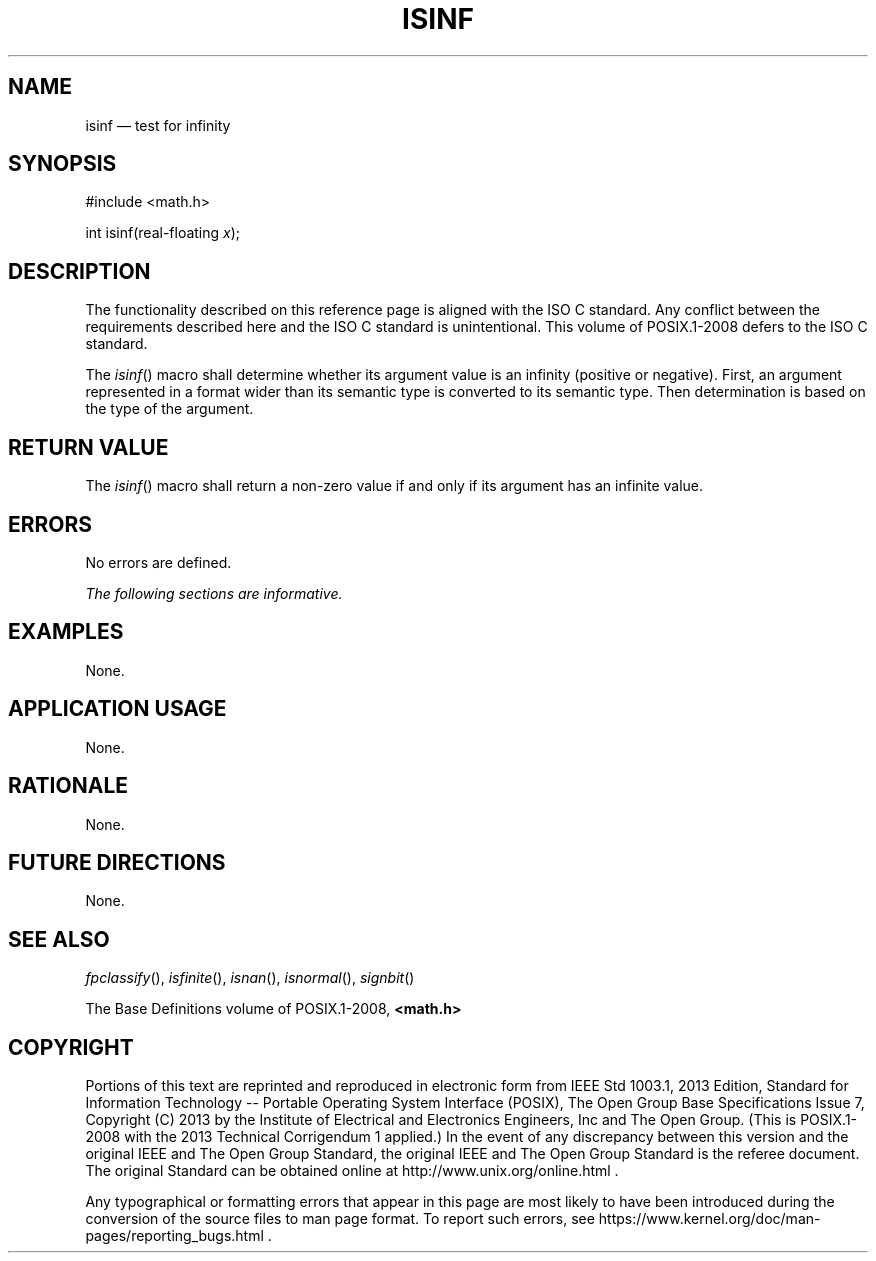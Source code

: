 '\" et
.TH ISINF "3" 2013 "IEEE/The Open Group" "POSIX Programmer's Manual"

.SH NAME
isinf
\(em test for infinity
.SH SYNOPSIS
.LP
.nf
#include <math.h>
.P
int isinf(real-floating \fIx\fP);
.fi
.SH DESCRIPTION
The functionality described on this reference page is aligned with the
ISO\ C standard. Any conflict between the requirements described here and the
ISO\ C standard is unintentional. This volume of POSIX.1\(hy2008 defers to the ISO\ C standard.
.P
The
\fIisinf\fR()
macro shall determine whether its argument value is an infinity
(positive or negative). First, an argument represented in a format
wider than its semantic type is converted to its semantic type. Then
determination is based on the type of the argument.
.SH "RETURN VALUE"
The
\fIisinf\fR()
macro shall return a non-zero value if and only if its argument has an
infinite value.
.SH ERRORS
No errors are defined.
.LP
.IR "The following sections are informative."
.SH EXAMPLES
None.
.SH "APPLICATION USAGE"
None.
.SH RATIONALE
None.
.SH "FUTURE DIRECTIONS"
None.
.SH "SEE ALSO"
.IR "\fIfpclassify\fR\^(\|)",
.IR "\fIisfinite\fR\^(\|)",
.IR "\fIisnan\fR\^(\|)",
.IR "\fIisnormal\fR\^(\|)",
.IR "\fIsignbit\fR\^(\|)"
.P
The Base Definitions volume of POSIX.1\(hy2008,
.IR "\fB<math.h>\fP"
.SH COPYRIGHT
Portions of this text are reprinted and reproduced in electronic form
from IEEE Std 1003.1, 2013 Edition, Standard for Information Technology
-- Portable Operating System Interface (POSIX), The Open Group Base
Specifications Issue 7, Copyright (C) 2013 by the Institute of
Electrical and Electronics Engineers, Inc and The Open Group.
(This is POSIX.1-2008 with the 2013 Technical Corrigendum 1 applied.) In the
event of any discrepancy between this version and the original IEEE and
The Open Group Standard, the original IEEE and The Open Group Standard
is the referee document. The original Standard can be obtained online at
http://www.unix.org/online.html .

Any typographical or formatting errors that appear
in this page are most likely
to have been introduced during the conversion of the source files to
man page format. To report such errors, see
https://www.kernel.org/doc/man-pages/reporting_bugs.html .
